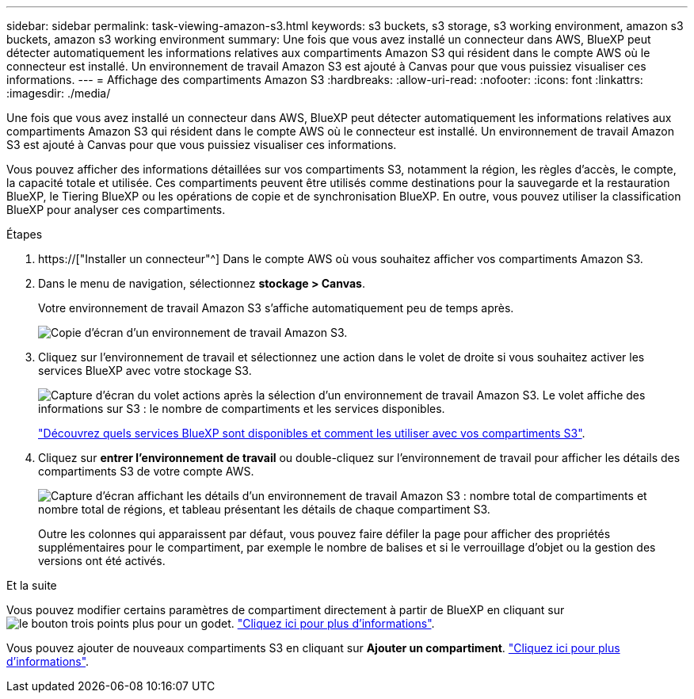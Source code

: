 ---
sidebar: sidebar 
permalink: task-viewing-amazon-s3.html 
keywords: s3 buckets, s3 storage, s3 working environment, amazon s3 buckets, amazon s3 working environment 
summary: Une fois que vous avez installé un connecteur dans AWS, BlueXP peut détecter automatiquement les informations relatives aux compartiments Amazon S3 qui résident dans le compte AWS où le connecteur est installé. Un environnement de travail Amazon S3 est ajouté à Canvas pour que vous puissiez visualiser ces informations. 
---
= Affichage des compartiments Amazon S3
:hardbreaks:
:allow-uri-read: 
:nofooter: 
:icons: font
:linkattrs: 
:imagesdir: ./media/


[role="lead"]
Une fois que vous avez installé un connecteur dans AWS, BlueXP peut détecter automatiquement les informations relatives aux compartiments Amazon S3 qui résident dans le compte AWS où le connecteur est installé. Un environnement de travail Amazon S3 est ajouté à Canvas pour que vous puissiez visualiser ces informations.

Vous pouvez afficher des informations détaillées sur vos compartiments S3, notamment la région, les règles d'accès, le compte, la capacité totale et utilisée. Ces compartiments peuvent être utilisés comme destinations pour la sauvegarde et la restauration BlueXP, le Tiering BlueXP ou les opérations de copie et de synchronisation BlueXP. En outre, vous pouvez utiliser la classification BlueXP pour analyser ces compartiments.

.Étapes
. https://["Installer un connecteur"^] Dans le compte AWS où vous souhaitez afficher vos compartiments Amazon S3.
. Dans le menu de navigation, sélectionnez *stockage > Canvas*.
+
Votre environnement de travail Amazon S3 s'affiche automatiquement peu de temps après.

+
image:screenshot-amazon-s3-we.png["Copie d'écran d'un environnement de travail Amazon S3."]

. Cliquez sur l'environnement de travail et sélectionnez une action dans le volet de droite si vous souhaitez activer les services BlueXP avec votre stockage S3.
+
image:screenshot-amazon-s3-actions.png["Capture d'écran du volet actions après la sélection d'un environnement de travail Amazon S3. Le volet affiche des informations sur S3 : le nombre de compartiments et les services disponibles."]

+
link:task-s3-enable-data-services.html["Découvrez quels services BlueXP sont disponibles et comment les utiliser avec vos compartiments S3"].

. Cliquez sur *entrer l'environnement de travail* ou double-cliquez sur l'environnement de travail pour afficher les détails des compartiments S3 de votre compte AWS.
+
image:screenshot-amazon-s3-buckets.png["Capture d'écran affichant les détails d'un environnement de travail Amazon S3 : nombre total de compartiments et nombre total de régions, et tableau présentant les détails de chaque compartiment S3."]

+
Outre les colonnes qui apparaissent par défaut, vous pouvez faire défiler la page pour afficher des propriétés supplémentaires pour le compartiment, par exemple le nombre de balises et si le verrouillage d'objet ou la gestion des versions ont été activés.



.Et la suite
Vous pouvez modifier certains paramètres de compartiment directement à partir de BlueXP en cliquant sur image:button-horizontal-more.gif["le bouton trois points plus"] pour un godet. link:task-change-s3-bucket-settings.html["Cliquez ici pour plus d'informations"].

Vous pouvez ajouter de nouveaux compartiments S3 en cliquant sur *Ajouter un compartiment*. link:task-add-s3-bucket.html["Cliquez ici pour plus d'informations"].
